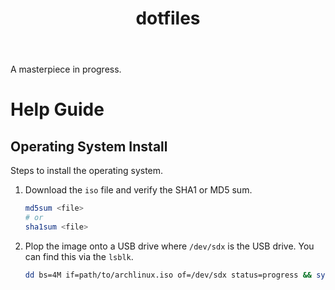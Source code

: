 #+TITLE: dotfiles
A masterpiece in progress.

* Help Guide
** Operating System Install
   Steps to install the operating system.

   1. Download the =iso= file and verify the SHA1 or MD5 sum.
      #+BEGIN_SRC sh
        md5sum <file>
        # or
        sha1sum <file>
      #+END_SRC
   2. Plop the image onto a USB drive where =/dev/sdx= is the USB
      drive. You can find this via the =lsblk=.
      #+BEGIN_SRC sh
        dd bs=4M if=path/to/archlinux.iso of=/dev/sdx status=progress && sync
      #+END_SRC
